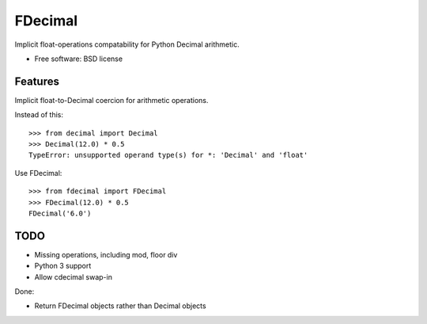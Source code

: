 ===============================
FDecimal
===============================

.. image:: https://img.shields.io/travis/bennylope/fdecimal.svg
        :target: https://travis-ci.org/bennylope/fdecimal

.. image:: https://img.shields.io/pypi/v/fdecimal.svg
        :target: https://pypi.python.org/pypi/fdecimal


Implicit float-operations compatability for Python Decimal arithmetic.

* Free software: BSD license

Features
--------

Implicit float-to-Decimal coercion for arithmetic operations.

Instead of this::

    >>> from decimal import Decimal
    >>> Decimal(12.0) * 0.5
    TypeError: unsupported operand type(s) for *: 'Decimal' and 'float'

Use FDecimal::

    >>> from fdecimal import FDecimal
    >>> FDecimal(12.0) * 0.5
    FDecimal('6.0')

TODO
----

* Missing operations, including mod, floor div
* Python 3 support
* Allow cdecimal swap-in

Done:

* Return FDecimal objects rather than Decimal objects
